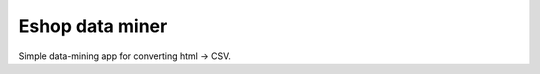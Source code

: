====================
Eshop data miner
====================

Simple data-mining app for converting html -> CSV.
